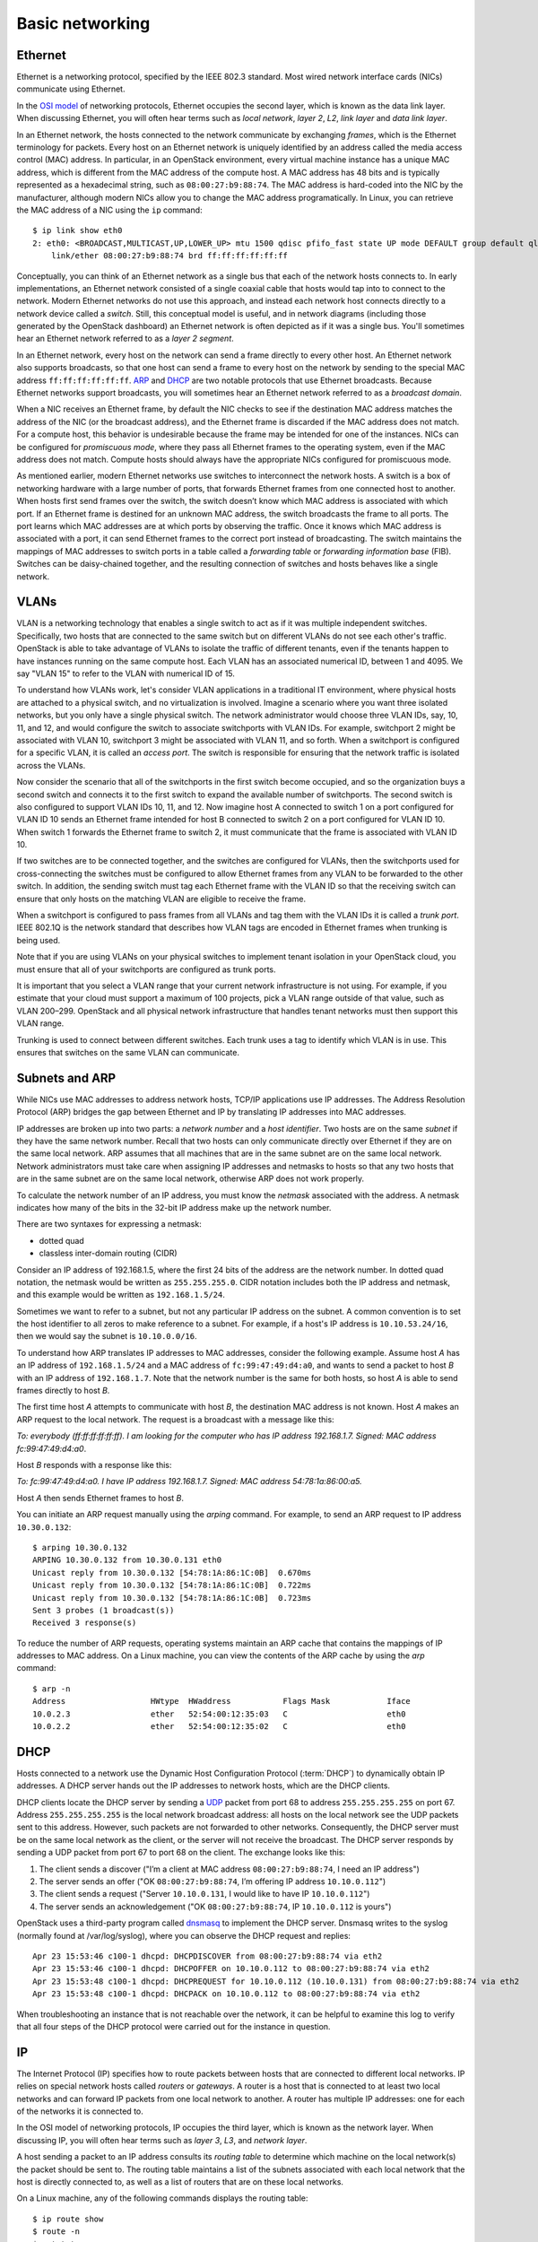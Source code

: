 ================
Basic networking
================

Ethernet
~~~~~~~~

Ethernet is a networking protocol, specified by the IEEE 802.3 standard. Most
wired network interface cards (NICs) communicate using Ethernet.

In the `OSI model`_ of networking protocols, Ethernet occupies the
second layer, which is known as the data link layer. When discussing
Ethernet, you will often hear terms such as *local network*, *layer
2*, *L2*, *link layer* and *data link layer*.

In an Ethernet network, the hosts connected to the network communicate
by exchanging *frames*, which is the Ethernet terminology for packets.
Every host on an Ethernet network is uniquely identified by an address
called the media access control (MAC) address. In particular, in an
OpenStack environment, every virtual machine instance has a unique MAC
address, which is different from the MAC address of the compute host.
A MAC address has 48 bits and is typically represented as a
hexadecimal string, such as ``08:00:27:b9:88:74``. The MAC address is
hard-coded into the NIC by the manufacturer, although modern NICs
allow you to change the MAC address programatically. In Linux, you can
retrieve the MAC address of a NIC using the ``ip`` command::

    $ ip link show eth0
    2: eth0: <BROADCAST,MULTICAST,UP,LOWER_UP> mtu 1500 qdisc pfifo_fast state UP mode DEFAULT group default qlen 1000
        link/ether 08:00:27:b9:88:74 brd ff:ff:ff:ff:ff:ff

Conceptually, you can think of an Ethernet network as a single bus
that each of the network hosts connects to. In early implementations,
an Ethernet network consisted of a single coaxial cable that hosts
would tap into to connect to the network. Modern Ethernet networks do
not use this approach, and instead each network host connects directly
to a network device called a *switch*. Still, this conceptual model is
useful, and in network diagrams (including those generated by the
OpenStack dashboard) an Ethernet network is often depicted as if it
was a single bus. You'll sometimes hear an Ethernet network referred
to as a *layer 2 segment*.

In an Ethernet network, every host on the network can send a frame directly to
every other host. An Ethernet network also supports broadcasts, so
that one host can send a frame to every host on the network by sending to the
special MAC address ``ff:ff:ff:ff:ff:ff``. ARP_ and DHCP_
are two notable protocols that use Ethernet broadcasts. Because Ethernet
networks support broadcasts, you will sometimes hear an Ethernet network
referred to as a *broadcast domain*.

When a NIC receives an Ethernet frame, by default the NIC checks to
see if the destination MAC address matches the address of the NIC (or
the broadcast address), and the Ethernet frame is discarded if the MAC
address does not match. For a compute host, this behavior is
undesirable because the frame may be intended for one of the
instances. NICs can be configured for *promiscuous mode*, where they
pass all Ethernet frames to the operating system, even if the MAC
address does not match. Compute hosts should always have the
appropriate NICs configured for promiscuous mode.

As mentioned earlier, modern Ethernet networks use switches to
interconnect the network hosts. A switch is a box of networking
hardware with a large number of ports, that forwards Ethernet frames
from one connected host to another. When hosts first send frames over
the switch, the switch doesn’t know which MAC address is associated
with which port. If an Ethernet frame is destined for an unknown MAC
address, the switch broadcasts the frame to all ports. The port learns
which MAC addresses are at which ports by observing the traffic. Once
it knows which MAC address is associated with a port, it can send
Ethernet frames to the correct port instead of broadcasting. The
switch maintains the mappings of MAC addresses to switch ports in a
table called a *forwarding table* or *forwarding information base*
(FIB). Switches can be daisy-chained together, and the resulting
connection of switches and hosts behaves like a single network.

.. _OSI model: https://en.wikipedia.org/wiki/OSI_model

VLANs
~~~~~

VLAN is a networking technology that enables a single switch to act as
if it was multiple independent switches. Specifically, two hosts that
are connected to the same switch but on different VLANs do not see
each other's traffic. OpenStack is able to take advantage of VLANs to
isolate the traffic of different tenants, even if the tenants happen
to have instances running on the same compute host. Each VLAN has an
associated numerical ID, between 1 and 4095. We say "VLAN 15" to refer
to the VLAN with numerical ID of 15.

To understand how VLANs work, let's consider VLAN applications in a
traditional IT environment, where physical hosts are attached to a
physical switch, and no virtualization is involved. Imagine a scenario
where you want three isolated networks, but you only have a single
physical switch. The network administrator would choose three VLAN
IDs, say, 10, 11, and 12, and would configure the switch to associate
switchports with VLAN IDs. For example, switchport 2 might be
associated with VLAN 10, switchport 3 might be associated with VLAN
11, and so forth. When a switchport is configured for a specific VLAN,
it is called an *access port*. The switch is responsible for ensuring
that the network traffic is isolated across the VLANs.

Now consider the scenario that all of the switchports in the first
switch become occupied, and so the organization buys a second switch
and connects it to the first switch to expand the available number of
switchports. The second switch is also configured to support VLAN IDs
10, 11, and 12. Now imagine host A connected to switch 1 on a port
configured for VLAN ID 10 sends an Ethernet frame intended for host B
connected to switch 2 on a port configured for VLAN ID 10. When switch
1 forwards the Ethernet frame to switch 2, it must communicate that
the frame is associated with VLAN ID 10.

If two switches are to be connected together, and the switches are configured
for VLANs, then the switchports used for cross-connecting the switches must be
configured to allow Ethernet frames from any VLAN to be
forwarded to the other switch. In addition, the sending switch must tag each
Ethernet frame with the VLAN ID so that the receiving switch can ensure that
only hosts on the matching VLAN are eligible to receive the frame.

When a switchport is configured to pass frames from all VLANs and tag them with
the VLAN IDs it is called a *trunk port*. IEEE 802.1Q is the network standard
that describes how VLAN tags are encoded in Ethernet frames when trunking is
being used.

Note that if you are using VLANs on your physical switches to implement tenant
isolation in your OpenStack cloud, you must ensure that all of your
switchports are configured as trunk ports.

It is important that you select a VLAN range that your current network
infrastructure is not using. For example, if you estimate that your cloud must
support a maximum of 100 projects, pick a VLAN range outside of that value,
such as VLAN 200–299. OpenStack and all physical network infrastructure that
handles tenant networks must then support this VLAN range.

Trunking is used to connect between different switches. Each trunk uses a tag
to identify which VLAN is in use. This ensures that switches on the same VLAN
can communicate.


.. _ARP:

Subnets and ARP
~~~~~~~~~~~~~~~

While NICs use MAC addresses to address network hosts, TCP/IP applications use
IP addresses. The Address Resolution Protocol (ARP) bridges the gap between
Ethernet and IP by translating IP addresses into MAC addresses.

IP addresses are broken up into two parts: a *network number* and a *host
identifier*. Two hosts are on the same *subnet* if they have the same network
number. Recall that two hosts can only communicate directly over Ethernet if
they are on the same local network. ARP assumes that all machines that are in
the same subnet are on the same local network. Network administrators must
take care when assigning IP addresses and netmasks to hosts so that any two
hosts that are in the same subnet are on the same local network, otherwise ARP
does not work properly.

To calculate the network number of an IP address, you must know the *netmask*
associated with the address. A netmask indicates how many of the bits in
the 32-bit IP address make up the network number.

There are two syntaxes for expressing a netmask:

* dotted quad
* classless inter-domain routing (CIDR)

Consider an IP address of 192.168.1.5, where the first 24 bits of the
address are the network number. In dotted quad notation, the netmask
would be written as ``255.255.255.0``. CIDR notation includes both the
IP address and netmask, and this example would be written as
``192.168.1.5/24``.

Sometimes we want to refer to a subnet, but not any particular IP
address on the subnet. A common convention is to set the host
identifier to all zeros to make reference to a subnet. For example, if
a host's IP address is ``10.10.53.24/16``, then we would say the
subnet is ``10.10.0.0/16``.

To understand how ARP translates IP addresses to MAC addresses,
consider the following example. Assume host *A* has an IP address of
``192.168.1.5/24`` and a MAC address of ``fc:99:47:49:d4:a0``, and
wants to send a packet to host *B* with an IP address of
``192.168.1.7``. Note that the network number is the same for both
hosts, so host *A* is able to send frames directly to host *B*.

The first time host *A* attempts to communicate with host *B*, the
destination MAC address is not known. Host *A* makes an ARP request to
the local network. The request is a broadcast with a message like
this:

*To: everybody (ff:ff:ff:ff:ff:ff). I am looking for the computer who
has IP address 192.168.1.7. Signed: MAC address fc:99:47:49:d4:a0*.

Host *B* responds with a response like this:

*To: fc:99:47:49:d4:a0. I have IP address 192.168.1.7. Signed: MAC
address 54:78:1a:86:00:a5.*

Host *A* then sends Ethernet frames to host *B*.

You can initiate an ARP request manually using the *arping* command. For
example, to send an ARP request to IP address ``10.30.0.132``::

    $ arping 10.30.0.132
    ARPING 10.30.0.132 from 10.30.0.131 eth0
    Unicast reply from 10.30.0.132 [54:78:1A:86:1C:0B]  0.670ms
    Unicast reply from 10.30.0.132 [54:78:1A:86:1C:0B]  0.722ms
    Unicast reply from 10.30.0.132 [54:78:1A:86:1C:0B]  0.723ms
    Sent 3 probes (1 broadcast(s))
    Received 3 response(s)

To reduce the number of ARP requests, operating systems maintain an ARP cache
that contains the mappings of IP addresses to MAC address. On a Linux machine,
you can view the contents of the ARP cache by using the *arp* command::

    $ arp -n
    Address                  HWtype  HWaddress           Flags Mask            Iface
    10.0.2.3                 ether   52:54:00:12:35:03   C                     eth0
    10.0.2.2                 ether   52:54:00:12:35:02   C                     eth0

.. _DHCP:

DHCP
~~~~

Hosts connected to a network use the Dynamic Host Configuration
Protocol (:term:`DHCP`) to dynamically obtain IP addresses. A DHCP
server hands out the IP addresses to network hosts, which are the DHCP
clients.

DHCP clients locate the DHCP server by sending a UDP_ packet from port
68 to address ``255.255.255.255`` on port 67. Address
``255.255.255.255`` is the local network broadcast address: all hosts
on the local network see the UDP packets sent to this address.
However, such packets are not forwarded to other networks.
Consequently, the DHCP server must be on the same local network as the
client, or the server will not receive the broadcast. The DHCP server
responds by sending a UDP packet from port 67 to port 68 on the
client. The exchange looks like this:

1. The client sends a discover ("I’m a client at MAC address
   ``08:00:27:b9:88:74``, I need an IP address")
2. The server sends an offer ("OK ``08:00:27:b9:88:74``, I’m offering
   IP address ``10.10.0.112``")
3. The client sends a request ("Server ``10.10.0.131``, I would like
   to have IP ``10.10.0.112``")
4. The server sends an acknowledgement ("OK ``08:00:27:b9:88:74``, IP
   ``10.10.0.112`` is yours")


OpenStack uses a third-party program called dnsmasq_ to implement the
DHCP server.
Dnsmasq writes to the syslog (normally found at /var/log/syslog),
where you can observe the DHCP request and replies::

    Apr 23 15:53:46 c100-1 dhcpd: DHCPDISCOVER from 08:00:27:b9:88:74 via eth2
    Apr 23 15:53:46 c100-1 dhcpd: DHCPOFFER on 10.10.0.112 to 08:00:27:b9:88:74 via eth2
    Apr 23 15:53:48 c100-1 dhcpd: DHCPREQUEST for 10.10.0.112 (10.10.0.131) from 08:00:27:b9:88:74 via eth2
    Apr 23 15:53:48 c100-1 dhcpd: DHCPACK on 10.10.0.112 to 08:00:27:b9:88:74 via eth2

When troubleshooting an instance that is not reachable over the network, it can
be helpful to examine this log to verify that all four steps of the DHCP
protocol were carried out for the instance in question.


.. _dnsmasq: http://www.thekelleys.org.uk/dnsmasq/doc.html


IP
~~

The Internet Protocol (IP) specifies how to route packets between
hosts that are connected to different local networks. IP relies on
special network hosts called *routers* or *gateways*. A router is a
host that is connected to at least two local networks and can forward
IP packets from one local network to another. A router has multiple IP
addresses: one for each of the networks it is connected to.

In the OSI model of networking protocols, IP occupies the third layer,
which is known as the network layer. When discussing IP, you will
often hear terms such as *layer 3*, *L3*, and *network layer*.

A host sending a packet to an IP address consults its *routing table*
to determine which machine on the local network(s) the packet should
be sent to. The routing table maintains a list of the subnets
associated with each local network that the host is directly connected
to, as well as a list of routers that are on these local networks.

On a Linux machine, any of the following commands displays the routing table::

    $ ip route show
    $ route -n
    $ netstat -rn

Here is an example of output from ``ip route show``::

    $ ip route show
    default via 10.0.2.2 dev eth0
    10.0.2.0/24 dev eth0  proto kernel  scope link  src 10.0.2.15
    192.168.27.0/24 dev eth1  proto kernel  scope link  src 192.168.27.100
    192.168.122.0/24 dev virbr0  proto kernel  scope link  src 192.168.122.1

Line 1 of the output specifies the location of the default route,
which is the effective routing rule if none of the other rules match.
The router associated with the default route (``10.0.2.2`` in the
example above) is sometimes referred to as the *default gateway*. A
DHCP_ server typically transmits the IP address of the default gateway
to the DHCP client along with the client's IP address and a netmask.

Line 2 of the output specifies that IPs in the 10.0.2.0/24 subnet are on the
local network associated with the network interface eth0.

Line 3 of the output specifies that IPs in the 192.168.27.0/24 subnet
are on the local network associated with the network interface eth1.

Line 4 of the output specifies that IPs in the 192.168.122/24 subnet are on the
local network associated with the network interface virbr0.

The output of the ``route -n`` and ``netstat -rn`` commands are
formatted in a slightly different way. This example shows how the same
routes would be formatted using these commands::

    $ route -n
    Kernel IP routing table
    Destination     Gateway         Genmask         Flags   MSS Window  irtt Iface
    0.0.0.0         10.0.2.2        0.0.0.0         UG        0 0          0 eth0
    10.0.2.0        0.0.0.0         255.255.255.0   U         0 0          0 eth0
    192.168.27.0    0.0.0.0         255.255.255.0   U         0 0          0 eth1
    192.168.122.0   0.0.0.0         255.255.255.0   U         0 0          0 virbr0

The ``ip route get`` command outputs the route for a destination IP address.
From the above example, destination IP address 10.0.2.14 is on the
local network of eth0 and would be sent directly::

    $ ip route get 10.0.2.14
    10.0.2.14 dev eth0  src 10.0.2.15

The destination IP address 93.184.216.34 is not on any of the connected local
networks and would be forwarded to the default gateway at 10.0.2.2::

    $ ip route get 93.184.216.34
    93.184.216.34 via 10.0.2.2 dev eth0  src 10.0.2.15

It is common for a packet to hop across multiple routers to reach its final
destination. On a Linux machine, the ``traceroute`` and more recent ``mtr``
programs prints out the IP address of each router that an IP packet
traverses along its path to its destination.

.. _UDP:

TCP/UDP/ICMP
~~~~~~~~~~~~

For networked software applications to communicate over an IP network, they
must use a protocol layered atop IP. These protocols occupy the fourth
layer of the OSI model known as the *transport layer* or *layer 4*. See
the `Protocol Numbers`_ web page maintained by the Internet Assigned Numbers
Authority (IANA) for a list of protocols that layer atop IP and their
associated numbers.

.. _Protocol Numbers: http://www.iana.org/assignments/protocol-numbers/protocol-numbers.xhtml

The *Transmission Control Protocol* (TCP) is the most
commonly used layer 4 protocol in networked applications. TCP is a
*connection-oriented* protocol: it uses a client-server model where a client
connects to a server, where *server* refers to the application that receives
connections. The typical interaction in a TCP-based application proceeds as
follows:


1. Client connects to server.
2. Client and server exchange data.
3. Client or server disconnects.

Because a network host may have multiple TCP-based applications running, TCP
uses an addressing scheme called *ports* to uniquely identify TCP-based
applications. A TCP port is associated with a number in the range 1-65535, and
only one application on a host can be associated with a TCP port at a time, a
restriction that is enforced by the operating system.

A TCP server is said to *listen* on a port. For example, an SSH server
typically listens on port 22. For a client to connect to a server
using TCP, the client must know both the IP address of a server's host
and the server's TCP port.

The operating system of the TCP client application automatically
assigns a port number to the client. The client owns this port number
until the TCP connection is terminated, after which time the operating
system reclaims the port number. These types of ports are referred to
as *ephemeral ports*.

IANA maintains a `registry of port numbers`_ for many TCP-based
services, as well as services that use other layer 4 protocols that
employ ports. Registering a TCP port number is not required, but
registering a port number is helpful to avoid collisions with other
services. See `Appendix B. Firewalls and default ports`_ of the
`OpenStack Configuration Reference`_ for the default TCP ports used by
various services involved in an OpenStack deployment.

.. _registry of port numbers: http://www.iana.org/assignments/service-names-port-numbers/service-names-port-numbers.xhtml
.. _Appendix B. Firewalls and default ports: http://docs.openstack.org/kilo/config-reference/content/firewalls-default-ports.html
.. _OpenStack Configuration Reference: http://docs.openstack.org/kilo/config-reference/content/index.html


The most common application programming interface (API) for writing TCP-based
applications is called *Berkeley sockets*, also known as *BSD sockets* or,
simply, *sockets*. The sockets API exposes a *stream oriented* interface for
writing TCP applications: from the perspective of a programmer, sending data
over a TCP connection is similar to writing a stream of bytes to a file. It is
the responsibility of the operating system's TCP/IP implementation to break up
the stream of data into IP packets. The operating system is also
responsible for automatically retransmitting dropped packets, and for
handling flow control to ensure that transmitted data does not overrun
the sender's data buffers, receiver's data buffers, and network
capacity. Finally, the operating system is responsible for
re-assembling the packets in the correct order into a stream of data
on the receiver's side. Because TCP detects and retransmits lost
packets, it is said to be a *reliable* protocol.

The *User Datagram Protocol* (UDP) is another layer 4 protocol that is
the basis of several well-known networking protocols. UDP is a
*connectionless* protocol: two applications that communicate over UDP
do not need to establish a connection before exchanging data. UDP is
also an *unreliable* protocol. The operating system does not attempt
to retransmit or even detect lost UDP packets. The operating system
also does not provide any guarantee that the receiving application
sees the UDP packets in the same order that they were sent in.

UDP, like TCP, uses the notion of ports to distinguish between different
applications running on the same system. Note, however, that operating systems
treat UDP ports separately from TCP ports. For example, it is possible for one
application to be associated with TCP port 16543 and a separate application to
be associated with UDP port 16543.

Like TCP, the sockets API is the most common API for writing UDP-based
applications. The sockets API provides a *message-oriented* interface for
writing UDP applications: a programmer sends data over UDP by transmitting a
fixed-sized message. If an application requires retransmissions of lost packets
or a well-defined ordering of received packets, the programmer is responsible
for implementing this functionality in the application code.

DHCP_, the Domain Name System (DNS), the Network Time Protocol (NTP), and
:ref:`VXLAN` are examples of UDP-based protocols used in OpenStack deployments.

UDP has support for one-to-many communication: sending a single packet
to multiple hosts. An application can broadcast a UDP packet to all of
the network hosts on a local network by setting the receiver IP
address as the special IP broadcast address ``255.255.255.255``. An
application can also send a UDP packet to a set of receivers using *IP
multicast*. The intended receiver applications join a multicast group
by binding a UDP socket to a special IP address that is one of the
valid multicast group addresses. The receiving hosts do not have to be
on the same local network as the sender, but the intervening routers
must be configured to support IP multicast routing. VXLAN is an
example of a UDP-based protocol that uses IP multicast.

The *Internet Control Message Protocol* (ICMP) is a protocol used for sending
control messages over an IP network. For example, a router that receives an IP
packet may send an ICMP packet back to the source if there is no route in the
router's routing table that corresponds to the destination address
(ICMP code 1, destination host unreachable) or if the IP packet is too
large for the router to handle (ICMP code 4, fragmentation required
and "don't fragment" flag is set).

The *ping* and *mtr* Linux command-line tools are two examples of network
utilities that use ICMP.
